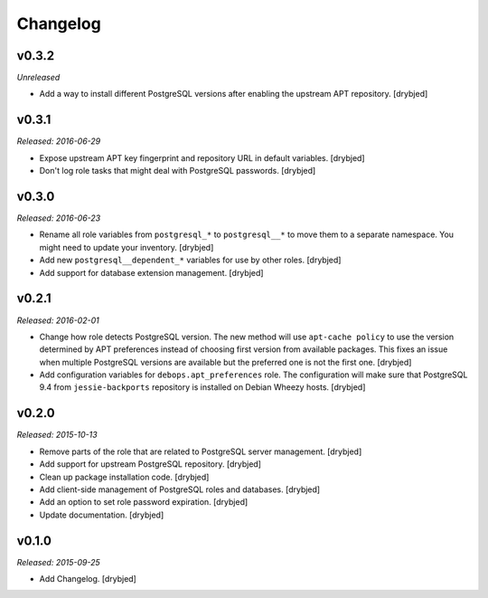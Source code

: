 Changelog
=========

v0.3.2
------

*Unreleased*

- Add a way to install different PostgreSQL versions after enabling the
  upstream APT repository. [drybjed]

v0.3.1
------

*Released: 2016-06-29*

- Expose upstream APT key fingerprint and repository URL in default variables.
  [drybjed]

- Don't log role tasks that might deal with PostgreSQL passwords. [drybjed]

v0.3.0
------

*Released: 2016-06-23*

- Rename all role variables from ``postgresql_*`` to ``postgresql__*`` to move
  them to a separate namespace. You might need to update your inventory.
  [drybjed]

- Add new ``postgresql__dependent_*`` variables for use by other roles.
  [drybjed]

- Add support for database extension management. [drybjed]

v0.2.1
------

*Released: 2016-02-01*

- Change how role detects PostgreSQL version. The new method will use
  ``apt-cache policy`` to use the version determined by APT preferences instead
  of choosing first version from available packages. This fixes an issue when
  multiple PostgreSQL versions are available but the preferred one is not the
  first one. [drybjed]

- Add configuration variables for ``debops.apt_preferences`` role. The
  configuration will make sure that PostgreSQL 9.4 from ``jessie-backports``
  repository is installed on Debian Wheezy hosts. [drybjed]

v0.2.0
------

*Released: 2015-10-13*

- Remove parts of the role that are related to PostgreSQL server management. [drybjed]

- Add support for upstream PostgreSQL repository. [drybjed]

- Clean up package installation code. [drybjed]

- Add client-side management of PostgreSQL roles and databases. [drybjed]

- Add an option to set role password expiration. [drybjed]

- Update documentation. [drybjed]

v0.1.0
------

*Released: 2015-09-25*

- Add Changelog. [drybjed]

